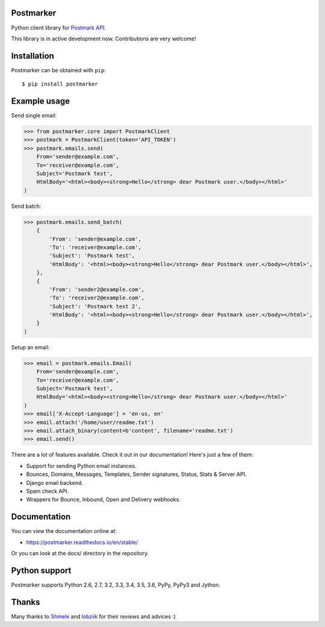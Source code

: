 Postmarker
==========

.. image:: https://travis-ci.org/Stranger6667/postmarker.svg?branch=master
   :target: https://travis-ci.org/Stranger6667/postmarker
   :alt: Build Status

.. image:: https://codecov.io/github/Stranger6667/postmarker/coverage.svg?branch=master
   :target: https://codecov.io/github/Stranger6667/postmarker?branch=master
   :alt: Coverage Status

.. image:: https://readthedocs.org/projects/postmarker/badge/?version=stable
   :target: http://postmarker.readthedocs.io/en/stable/?badge=stable
   :alt: Documentation Status

.. image:: https://img.shields.io/pypi/v/postmarker.svg
    :target: https://pypi.python.org/pypi/postmarker
    :alt: Latest PyPI version

Python client library for `Postmark API <http://developer.postmarkapp.com/developer-api-overview.html>`_.

This library is in active development now. Contributions are very welcome!

Installation
============

Postmarker can be obtained with ``pip``::

    $ pip install postmarker

Example usage
=============

Send single email:

.. code-block:: python

    >>> from postmarker.core import PostmarkClient
    >>> postmark = PostmarkClient(token='API_TOKEN')
    >>> postmark.emails.send(
        From='sender@example.com',
        To='receiver@example.com',
        Subject='Postmark test',
        HtmlBody='<html><body><strong>Hello</strong> dear Postmark user.</body></html>'
    )

Send batch:

.. code-block:: python

    >>> postmark.emails.send_batch(
        {
            'From': 'sender@example.com',
            'To': 'receiver@example.com',
            'Subject': 'Postmark test',
            'HtmlBody': '<html><body><strong>Hello</strong> dear Postmark user.</body></html>',
        },
        {
            'From': 'sender2@example.com',
            'To': 'receiver2@example.com',
            'Subject': 'Postmark test 2',
            'HtmlBody': '<html><body><strong>Hello</strong> dear Postmark user.</body></html>',
        }
    )

Setup an email:

.. code-block:: python

    >>> email = postmark.emails.Email(
        From='sender@example.com',
        To='receiver@example.com',
        Subject='Postmark test',
        HtmlBody='<html><body><strong>Hello</strong> dear Postmark user.</body></html>'
    )
    >>> email['X-Accept-Language'] = 'en-us, en'
    >>> email.attach('/home/user/readme.txt')
    >>> email.attach_binary(content=b'content', filename='readme.txt')
    >>> email.send()

There are a lot of features available. Check it out in our documentation! Here's just a few of them:

- Support for sending Python email instances.
- Bounces, Domains, Messages, Templates, Sender signatures, Status, Stats & Server API.
- Django email backend.
- Spam check API.
- Wrappers for Bounce, Inbound, Open and Delivery webhooks.

Documentation
=============

You can view the documentation online at:

- https://postmarker.readthedocs.io/en/stable/

Or you can look at the docs/ directory in the repository.

Python support
==============

Postmarker supports Python 2.6, 2.7, 3.2, 3.3, 3.4, 3.5, 3.6, PyPy, PyPy3 and Jython.

Thanks
======

Many thanks to `Shmele <https://github.com/butorov>`_ and `lobziik <https://github.com/lobziik>`_ for their reviews and advices :)

